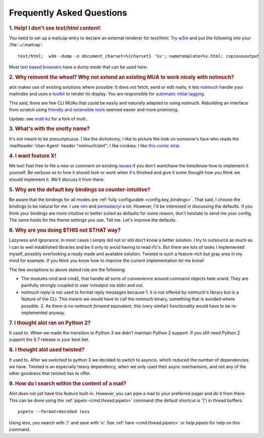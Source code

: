 Frequently Asked Questions
**************************

.. _faq_1:
.. rubric:: 1. Help! I don't see `text/html` content!

You need to set up a mailcap entry to declare an external renderer for `text/html`.
Try `w3m <http://w3m.sourceforge.net/>`_ and put the following into your
:file:`~/.mailcap`::

   text/html;  w3m -dump -o document_charset=%{charset} '%s'; nametemplate=%s.html; copiousoutput

Most `text based browsers <http://en.wikipedia.org/wiki/Text-based_web_browser>`_ have
a dump mode that can be used here.

.. _faq_2:
.. rubric:: 2. Why reinvent the wheel? Why not extend an existing MUA to work nicely with notmuch?

alot makes use of existing solutions where possible: It does not fetch, send or edit
mails; it lets `notmuch <http://notmuchmail.org>`_ handle your mailindex and uses a
`toolkit <http://excess.org/urwid/>`_ to render its display. You are responsible for
`automatic initial tagging <http://notmuchmail.org/initial_tagging/>`_.

This said, there are few CLI MUAs that could be easily and naturally adapted to using notmuch.
Rebuilding an interface from scratch using `friendly and extensible tools <http://www.python.org/>`_
seemed easier and more promising.

Update: see `mutt-kz <https://github.com/karelzak/mutt-kz>`_ for a fork of mutt..

.. _faq_3:
.. rubric:: 3. What's with the snotty name?

It's not meant to be presumptuous. I like the dichotomy; I like to picture the look on
someone's face who reads the :mailheader:`User-Agent` header "notmuch/alot"; I like cookies; I like
`this comic strip <http://hyperboleandahalf.blogspot.com/2010/04/alot-is-better-than-you-at-everything.html>`_.

.. _faq_4:
.. rubric:: 4. I want feature X!

Me too! Feel free to file a new or comment on existing
`issues <https://github.com/pazz/alot/issues>`_ if you don't want/have the time/know how to
implement it yourself. Be verbose as to how it should look or work when it's finished and
give it some thought how you think we should implement it. We'll discuss it from there.

.. _faq_5:
.. rubric:: 5. Why are the default key bindings so counter-intuitive?

Be aware that the bindings for all modes are :ref:`fully configurable <config.key_bindings>`.
That said, I choose the bindings to be natural for me. I use `vim <http://www.vim.org>`_ and
`pentadactyl <http://dactyl.sourceforge.net/pentadactyl/>`_ a lot.  However, I'd be
interested in discussing the defaults. If you think your bindings are more intuitive or
better suited as defaults for some reason, don't hesitate to send me your config. The same
holds for the theme settings you use.  Tell me. Let's improve the defaults.

.. _faq_6:
.. rubric:: 6. Why are you doing $THIS not $THAT way?

Lazyness and Ignorance: In most cases I simply did not or still don't know a better solution.
I try to outsource as much as I can to well established libraries and be it only to avoid
having to read rfc's. But there are lots
of tasks I implemented myself, possibly overlooking a ready made and available solution.
Twisted is such a feature-rich but gray area in my mind for example.
If you think you know how to improve the current implementation let me know!

The few exceptions to above stated rule are the following:

* The modules cmd and cmd2, that handle all sorts of convenience around command objects
  hate urwid: They are painfully strongly coupled to user in/output via stdin and out.
* `notmuch reply` is not used to format reply messages because 1. it is not offered by
  notmuch's library but is a feature of the CLI. This means we would have to call the notmuch
  binary, something that is avoided where possible. 2. As there is no `notmuch forward` equivalent,
  this (very similar) functionality would have to be re-implemented anyway.

.. _faq_7:
.. rubric:: 7. I thought alot ran on Python 2?

It used to. When we made the transition to Python 3 we didn't maintain
Python 2 support. If you still need Python 2 support the 0.7 release is your
best bet.

.. _faq_8:
.. rubric:: 8. I thought alot used twisted?

It used to. After we switched to python 3 we decided to switch to asyncio,
which reduced the number of dependencies we have. Twisted is an especially
heavy dependency, when we only used their async mechanisms, and not any of
the other goodness that twisted has to offer.

.. _faq_9:
.. rubric:: 9. How do I search within the content of a mail?

Alot does not yet have this feature built-in. However, you can pipe a mail to your preferred pager and do it from there. This can be done using the :ref:`pipeto <cmd.thread.pipeto>` command (the default shortcut is '|') in thread buffers::

   pipeto --format=decoded less

Using less, you search with '/' and save with 's'.
See :ref:`here <cmd.thread.pipeto>` or `help pipeto` for help on this command.

